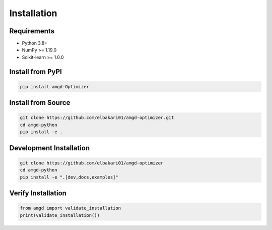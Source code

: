 Installation
============

Requirements
------------

- Python 3.8+
- NumPy >= 1.19.0
- Scikit-learn >= 1.0.0

Install from PyPI
-----------------

.. code-block:: bash

   pip install amgd-Optimizer

Install from Source
-------------------

.. code-block:: bash

   git clone https://github.com/elbakari01/amgd-optimizer.git
   cd amgd-python
   pip install -e .

Development Installation
------------------------

.. code-block:: bash

   git clone https://github.com/elbakari01/amgd-optimizer
   cd amgd-python
   pip install -e ".[dev,docs,examples]"

Verify Installation
-------------------

.. code-block:: python

   from amgd import validate_installation
   print(validate_installation())